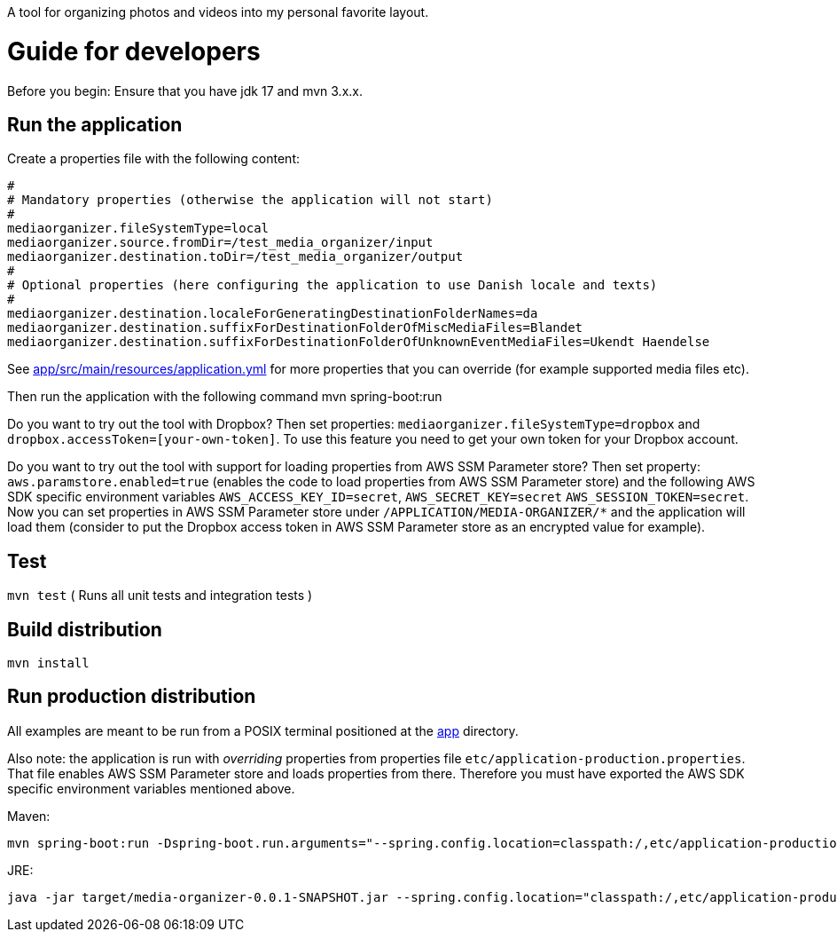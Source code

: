 A tool for organizing photos and videos into my personal favorite layout.

= Guide for developers
Before you begin: Ensure that you have jdk 17 and mvn 3.x.x.

== Run the application
Create a properties file with the following content:

    #
    # Mandatory properties (otherwise the application will not start)
    #
    mediaorganizer.fileSystemType=local
    mediaorganizer.source.fromDir=/test_media_organizer/input
    mediaorganizer.destination.toDir=/test_media_organizer/output
    #
    # Optional properties (here configuring the application to use Danish locale and texts)
    #
    mediaorganizer.destination.localeForGeneratingDestinationFolderNames=da
    mediaorganizer.destination.suffixForDestinationFolderOfMiscMediaFiles=Blandet
    mediaorganizer.destination.suffixForDestinationFolderOfUnknownEventMediaFiles=Ukendt Haendelse

See link:app/src/main/resources/application.yml[] for more properties that you can override (for example supported media files etc).

Then run the application with the following command
    mvn spring-boot:run

Do you want to try out the tool with Dropbox? Then set properties: `mediaorganizer.fileSystemType=dropbox` and `dropbox.accessToken=[your-own-token]`. To use this feature you need to get your own token for your Dropbox account.

Do you want to try out the tool with support for loading properties from AWS SSM Parameter store? Then set property:
`aws.paramstore.enabled=true` (enables the code to load properties from AWS SSM Parameter store) and the following
AWS SDK specific environment variables `AWS_ACCESS_KEY_ID=secret`, `AWS_SECRET_KEY=secret` `AWS_SESSION_TOKEN=secret`.
Now you can set properties in AWS SSM Parameter store under `/APPLICATION/MEDIA-ORGANIZER/*` and the application will
load them (consider to put the Dropbox access token in AWS SSM Parameter store as an encrypted value for example).

== Test
`mvn test`
( Runs all unit tests and integration tests )

== Build distribution
`mvn install`

== Run production distribution
All examples are meant to be run from a POSIX terminal positioned at the link:app[] directory.

Also note: the application is run with _overriding_ properties from properties file `etc/application-production.properties`. That
file enables AWS SSM Parameter store and loads properties from there. Therefore you must have exported the AWS SDK specific environment variables
mentioned above.

Maven:

    mvn spring-boot:run -Dspring-boot.run.arguments="--spring.config.location=classpath:/,etc/application-production.properties"

JRE:

    java -jar target/media-organizer-0.0.1-SNAPSHOT.jar --spring.config.location="classpath:/,etc/application-production.properties
  

